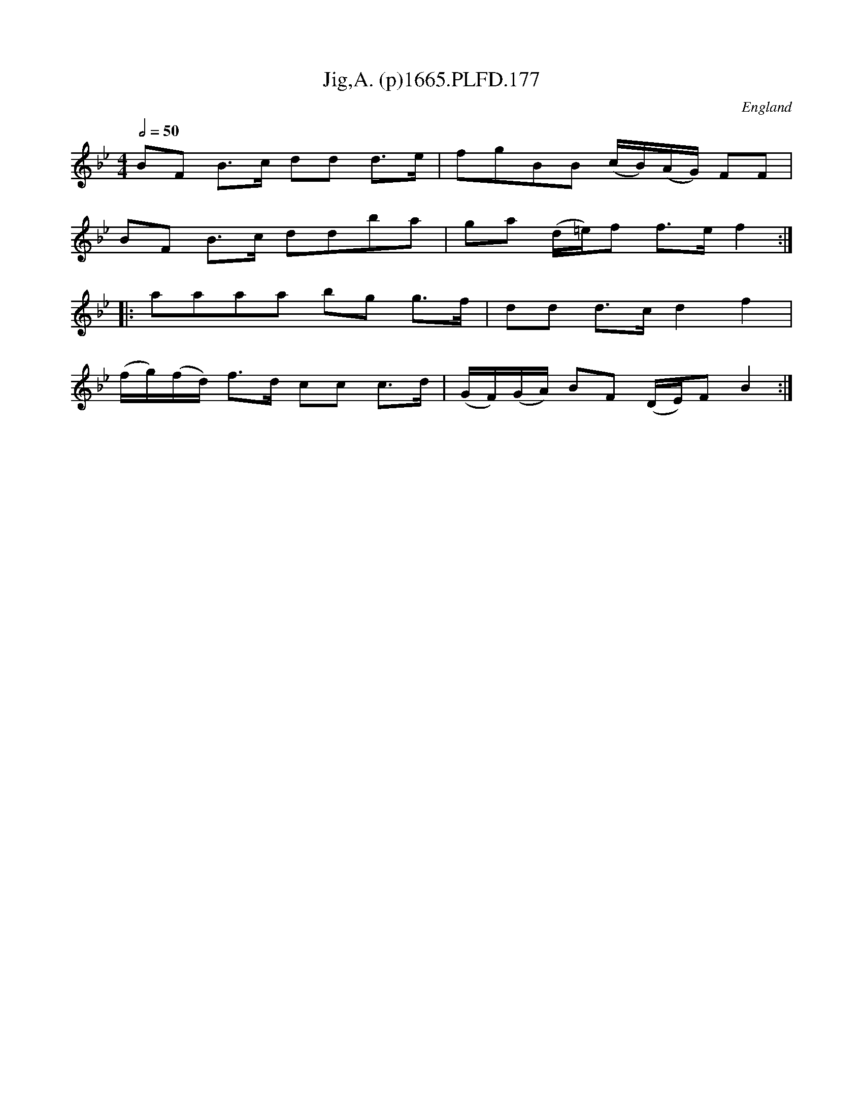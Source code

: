 X:177
T:Jig,A. (p)1665.PLFD.177
M:4/4
L:1/8
Q:1/2=50
S:Playford, Dancing Master,2nd Supp. to 3rd Ed.,1665
O:England
H:166
Z:Chris Partington
K:Bb
BF B>c dd d>e|fgBB (c/B/)(A/G/) FF|
BF B>c ddba|ga (d/=e/)f f>ef2:|
|:aaaa bg g>f|dd d>cd2f2|
(f/g/)(f/d/) f>d cc c>d|(G/F/)(G/A/) BF (D/E/)FB2:|
